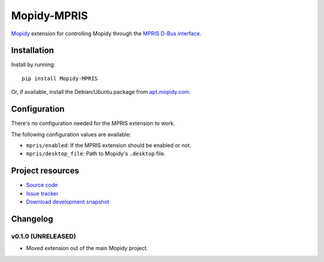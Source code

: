 ************
Mopidy-MPRIS
************

.. image:: https://pypip.in/v/Mopidy-MPRIS/badge.png
    :target: https://crate.io/packages/Mopidy-MPRIS/
    :alt: Latest PyPI version

.. image:: https://pypip.in/d/Mopidy-MPRIS/badge.png
    :target: https://crate.io/packages/Mopidy-MPRIS/
    :alt: Number of PyPI downloads

.. image:: https://travis-ci.org/mopidy/mopidy-mpris.png?branch=master
    :target: https://travis-ci.org/mopidy/mopidy-mpris
    :alt: Travis CI build status

.. image:: https://coveralls.io/repos/mopidy/mopidy-mpris/badge.png?branch=master
   :target: https://coveralls.io/r/mopidy/mopidy-mpris?branch=master
   :alt: Test coverage

`Mopidy <http://www.mopidy.com/>`_ extension for controlling Mopidy through the
`MPRIS D-Bus interface <http://www.mpris.org/>`_.


Installation
============

Install by running::

    pip install Mopidy-MPRIS

Or, if available, install the Debian/Ubuntu package from `apt.mopidy.com
<http://apt.mopidy.com/>`_.


Configuration
=============

There's no configuration needed for the MPRIS extension to work.

The following configuration values are available:

- ``mpris/enabled``: If the MPRIS extension should be enabled or not.
- ``mpris/desktop_file``: Path to Mopidy's ``.desktop`` file.


Project resources
=================

- `Source code <https://github.com/mopidy/mopidy-mpris>`_
- `Issue tracker <https://github.com/mopidy/mopidy-mpris/issues>`_
- `Download development snapshot <https://github.com/mopidy/mopidy-mpris/tarball/master#egg=Mopidy-MPRIS-dev>`_


Changelog
=========

v0.1.0 (UNRELEASED)
-------------------

- Moved extension out of the main Mopidy project.
